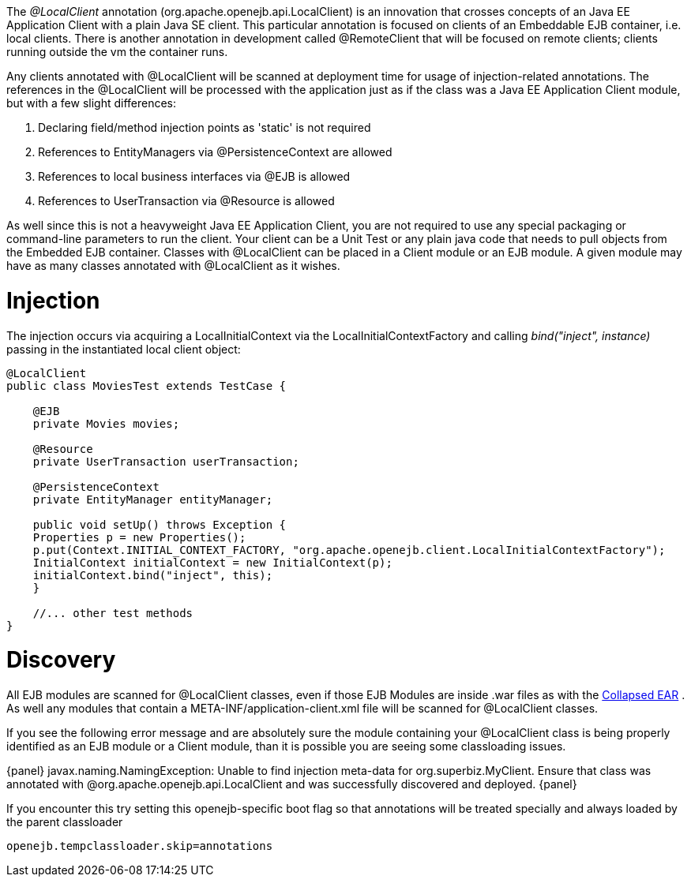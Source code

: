 :index-group: Testing Techniques
:jbake-type: page
:jbake-status: published
:jbake-title: Local Client Injection

:jbake-title: OpenEJB 3.1.1 or later required}

The _@LocalClient_ annotation (org.apache.openejb.api.LocalClient) is an
innovation that crosses concepts of an Java EE Application Client with a
plain Java SE client. This particular annotation is focused on clients
of an Embeddable EJB container, i.e. local clients. There is another
annotation in development called @RemoteClient that will be focused on
remote clients; clients running outside the vm the container runs.

Any clients annotated with @LocalClient will be scanned at deployment
time for usage of injection-related annotations. The references in the
@LocalClient will be processed with the application just as if the class
was a Java EE Application Client module, but with a few slight
differences:

[arabic]
. Declaring field/method injection points as 'static' is not required
. References to EntityManagers via @PersistenceContext are allowed
. References to local business interfaces via @EJB is allowed
. References to UserTransaction via @Resource is allowed

As well since this is not a heavyweight Java EE Application Client, you
are not required to use any special packaging or command-line parameters
to run the client. Your client can be a Unit Test or any plain java code
that needs to pull objects from the Embedded EJB container. Classes with
@LocalClient can be placed in a Client module or an EJB module. A given
module may have as many classes annotated with @LocalClient as it
wishes.

# Injection

The injection occurs via acquiring a LocalInitialContext via the
LocalInitialContextFactory and calling _bind("inject", instance)_
passing in the instantiated local client object:

....
@LocalClient
public class MoviesTest extends TestCase {

    @EJB
    private Movies movies;

    @Resource
    private UserTransaction userTransaction;

    @PersistenceContext
    private EntityManager entityManager;

    public void setUp() throws Exception {
    Properties p = new Properties();
    p.put(Context.INITIAL_CONTEXT_FACTORY, "org.apache.openejb.client.LocalInitialContextFactory");
    InitialContext initialContext = new InitialContext(p);
    initialContext.bind("inject", this);
    }

    //... other test methods
}
....

# Discovery

All EJB modules are scanned for @LocalClient classes, even if those EJB
Modules are inside .war files as with the
link:collapsed-ear.html[Collapsed EAR] . As well any modules that
contain a META-INF/application-client.xml file will be scanned for
@LocalClient classes.

If you see the following error message and are absolutely sure the
module containing your @LocalClient class is being properly identified
as an EJB module or a Client module, than it is possible you are seeing
some classloading issues.

\{panel} javax.naming.NamingException: Unable to find injection
meta-data for org.superbiz.MyClient. Ensure that class was annotated
with @org.apache.openejb.api.LocalClient and was successfully discovered
and deployed. \{panel}

If you encounter this try setting this openejb-specific boot flag so
that annotations will be treated specially and always loaded by the
parent classloader

`openejb.tempclassloader.skip=annotations`
